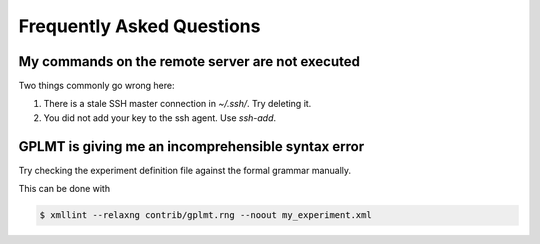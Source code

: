 Frequently Asked Questions
==========================

My commands on the remote server are not executed
-------------------------------------------------

Two things commonly go wrong here:

1. There is a stale SSH master connection in `~/.ssh/`.  Try deleting it.
2. You did not add your key to the ssh agent.  Use `ssh-add`.

GPLMT is giving me an incomprehensible syntax error
---------------------------------------------------

Try checking the experiment definition file against the formal grammar manually.

This can be done with

.. code-block:: bash

  $ xmllint --relaxng contrib/gplmt.rng --noout my_experiment.xml


